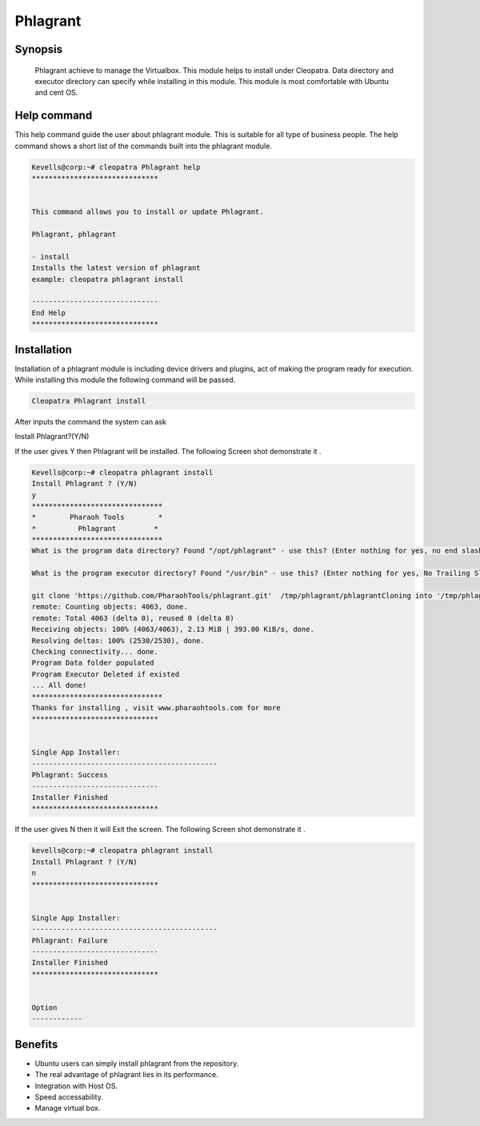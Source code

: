 =============
Phlagrant
=============

Synopsis 
-----------

 Phlagrant achieve to manage the Virtualbox. This module helps to install under Cleopatra. Data directory and executor directory can specify while installing in this module. This module is most comfortable with Ubuntu and cent OS.

Help command
-------------

This help command guide the user about phlagrant module. This is suitable for all type of business people. The help command shows a short list of the commands built into the phlagrant module.

.. code-block:: bash

	Kevells@corp:~# cleopatra Phlagrant help
	******************************


	This command allows you to install or update Phlagrant.

	Phlagrant, phlagrant

        - install
        Installs the latest version of phlagrant
        example: cleopatra phlagrant install

	------------------------------
	End Help
	******************************

Installation
------------

Installation of a phlagrant module is including device drivers and plugins, act of making the program ready for execution. While installing this module the following command will be passed.

.. code-block:: bash

	Cleopatra Phlagrant install

After inputs the command the system can ask

Install Phlagrant?(Y/N)

If the user gives Y then Phlagrant will be installed. The following Screen shot demonstrate it .

.. code-block:: bash

	Kevells@corp:~# cleopatra phlagrant install
	Install Phlagrant ? (Y/N) 
	y
	*******************************
	*        Pharaoh Tools        *
	*          Phlagrant         *
	*******************************
	What is the program data directory? Found "/opt/phlagrant" - use this? (Enter nothing for yes, no end slash)

	What is the program executor directory? Found "/usr/bin" - use this? (Enter nothing for yes, No Trailing Slash)

	git clone 'https://github.com/PharaohTools/phlagrant.git'  /tmp/phlagrant/phlagrantCloning into '/tmp/phlagrant/phlagrant'...
	remote: Counting objects: 4063, done.
	remote: Total 4063 (delta 0), reused 0 (delta 0)
	Receiving objects: 100% (4063/4063), 2.13 MiB | 393.00 KiB/s, done.
	Resolving deltas: 100% (2530/2530), done.
	Checking connectivity... done.
	Program Data folder populated
	Program Executor Deleted if existed
	... All done!
	*******************************
	Thanks for installing , visit www.pharaohtools.com for more
	******************************
	
	
	Single App Installer:
	--------------------------------------------
	Phlagrant: Success
	------------------------------
	Installer Finished
	******************************

If the user gives N then it will Exit the screen. The following Screen shot demonstrate it .

.. code-block:: bash

	kevells@corp:~# cleopatra phlagrant install
	Install Phlagrant ? (Y/N) 
	n
	******************************


	Single App Installer:
	--------------------------------------------
	Phlagrant: Failure
	------------------------------
	Installer Finished
	******************************


	Option
	------------

.. cssclass:: table-bordered

	+-----------------------+-----------------------+----------------------------+------------------------------------------+
        |Parameters	        |Directory              |Option                      |Comment		                        |
        +=======================+=======================+============================+==========================================+
	|Data directory(DEFAULT)|YES  	                |“/opt/Phlagrant”	     |It will install Phlagrant under Cleopatra |
	+-----------------------+-----------------------+----------------------------+------------------------------------------+
        |Data directory         |No	                |End slash                   |The user has to a specify the path.       |
	+-----------------------+-----------------------+----------------------------+------------------------------------------+
        |Executor directory     |Yes	                |“/usr/bin”	       	     |It will install executor directory        |
    	|(Default)	        |    	                |                            |               				|
	+-----------------------+-----------------------+----------------------------+------------------------------------------+
	|Executor directory     |No                     |No trailing slash           |The user gives input as directory name|   |
	+-----------------------+-----------------------+----------------------------+------------------------------------------+


Benefits 
---------

* Ubuntu users can simply install phlagrant from the repository.
* The real advantage of phlagrant lies in its performance.
* Integration with Host OS.
* Speed accessability.
* Manage virtual box.
